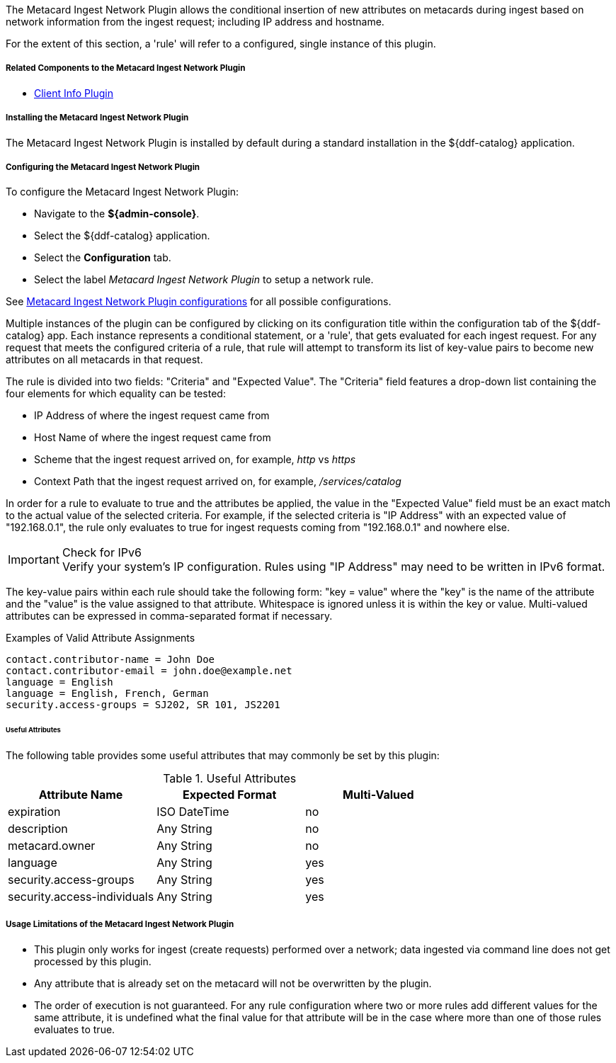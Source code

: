 :type: plugin
:status: published
:title: Metacard Ingest Network Plugin
:link: {architecture-prefix}metacard_ingest_network_plugin
:plugintypes: preauthorization
:summary: Adds attributes for network info from ingest request.

The Metacard Ingest Network Plugin allows the conditional insertion of new attributes on metacards during ingest based on network information from the ingest request; including IP address and hostname.

For the extent of this section, a 'rule' will refer to a configured, single instance of this plugin.

===== Related Components to the Metacard Ingest Network Plugin

* <<_client_info_plugin,Client Info Plugin>>

===== Installing the Metacard Ingest Network Plugin

The Metacard Ingest Network Plugin is installed by default during a standard installation in the ${ddf-catalog} application.

===== Configuring the Metacard Ingest Network Plugin

To configure the Metacard Ingest Network Plugin:

* Navigate to the *${admin-console}*.
* Select the ${ddf-catalog} application.
* Select the *Configuration* tab.
* Select the label _Metacard Ingest Network Plugin_ to setup a network rule.

See <<{reference-prefix}org.codice.ddf.catalog.plugin.metacard.MetacardIngestNetworkPlugin,Metacard Ingest Network Plugin configurations>> for all possible configurations.

Multiple instances of the plugin can be configured by clicking on its configuration title within the configuration tab of the ${ddf-catalog} app.
Each instance represents a conditional statement, or a 'rule', that gets evaluated for each ingest request.
For any request that meets the configured criteria of a rule, that rule will attempt to transform its list of key-value pairs to become new attributes on all metacards in that request.

The rule is divided into two fields: "Criteria" and "Expected Value".
The "Criteria" field features a drop-down list containing the four elements for which equality can be tested:

* IP Address of where the ingest request came from
* Host Name of where the ingest request came from
* Scheme that the ingest request arrived on, for example, _http_ vs _https_
* Context Path that the ingest request arrived on, for example, _/services/catalog_

In order for a rule to evaluate to true and the attributes be applied, the value in the "Expected Value" field must be an exact match to the actual value of the selected criteria.
For example, if the selected criteria is "IP Address" with an expected value of "192.168.0.1", the rule only evaluates to true for ingest requests coming from "192.168.0.1" and nowhere else.

.Check for IPv6
IMPORTANT: Verify your system's IP configuration. Rules using "IP Address" may need to be written in IPv6 format.

The key-value pairs within each rule should take the following form: "key = value" where the "key" is the name of the attribute and the "value" is the value assigned to that attribute. Whitespace is ignored unless it is within the key or value. Multi-valued attributes can be expressed in comma-separated format if necessary.

.Examples of Valid Attribute Assignments
----
contact.contributor-name = John Doe
contact.contributor-email = john.doe@example.net
language = English
language = English, French, German
security.access-groups = SJ202, SR 101, JS2201
----


====== Useful Attributes

The following table provides some useful attributes that may commonly be set by this plugin:

.Useful Attributes
|===
|Attribute Name |Expected Format |Multi-Valued

|expiration
|ISO DateTime
|no

|description
|Any String
|no

|metacard.owner
|Any String
|no

|language
|Any String
|yes

|security.access-groups
|Any String
|yes

|security.access-individuals
|Any String
|yes
|===

===== Usage Limitations of the Metacard Ingest Network Plugin

* This plugin only works for ingest (create requests) performed over a network; data ingested via command line does not get processed by this plugin.
* Any attribute that is already set on the metacard will not be overwritten by the plugin.
* The order of execution is not guaranteed. For any rule configuration where two or more rules add different values for the same attribute, it is undefined what the final value for that attribute will be in the case where more than one of those rules evaluates to true.
